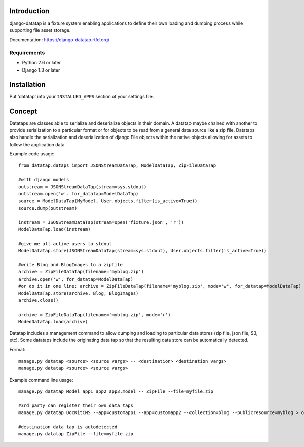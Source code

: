 ============
Introduction
============

django-datatap is a fixture system enabling applications to define their own loading and dumping process while supporting file asset storage.

Documentation: https://django-datatap.rtfd.org/

------------
Requirements
------------

* Python 2.6 or later
* Django 1.3 or later


============
Installation
============

Put 'datatap' into your ``INSTALLED_APPS`` section of your settings file.


=======
Concept
=======

Datataps are classes able to serialize and deserialize objects in their domain. A datatap maybe chained with another to provide serialization to a particular format or for objects to be read from a general data source like a zip file. Datataps also handle the serialization and deserialization of django File objects within the native objects allowing for assets to follow the application data.

Example code usage::

    from datatap.dataps import JSONStreamDataTap, ModelDataTap, ZipFileDataTap
    
    #with django models
    outstream = JSONStreamDataTap(stream=sys.stdout)
    outstream.open('w'. for_datatap=ModelDataTap)
    source = ModelDataTap(MyModel, User.objects.filter(is_active=True))
    source.dump(outstream)
    
    instream = JSONStreamDataTap(stream=open('fixture.json', 'r'))
    ModelDataTap.load(instream)
    
    #give me all active users to stdout
    ModelDataTap.store(JSONStreamDataTap(stream=sys.stdout), User.objects.filter(is_active=True))
    
    #write Blog and BlogImages to a zipfile
    archive = ZipFileDataTap(filename='myblog.zip')
    archive.open('w', for_datatap=ModelDataTap)
    #or do it in one line: archive = ZipFileDataTap(filename='myblog.zip', mode='w', for_datatap=ModelDataTap)
    ModelDataTap.store(archive, Blog, BlogImages)
    archive.close()
    
    archive = ZipFileDataTap(filename='myblog.zip', mode='r')
    ModedDataTap.load(archive)

Datatap includes a management command to allow dumping and loading to particular data stores (zip file, json file, S3, etc). Some datataps include the originating data tap so that the resulting data store can be automatically detected.

Format::

    manage.py datatap <source> <source vargs> -- <destination> <destination vargs>
    manage.py datatap <source> <source vargs>

Example command line usage::

    manage.py datatap Model app1 app2 app3.model -- ZipFile --file=myfile.zip
    
    #3rd party can register their own data taps
    manage.py datatap DocKitCMS --app=customapp1 --app=customapp2 --collection=blog --publicresource=myblog > objects.json
    
    #destination data tap is autodetected
    manage.py datatap ZipFile --file=myfile.zip


